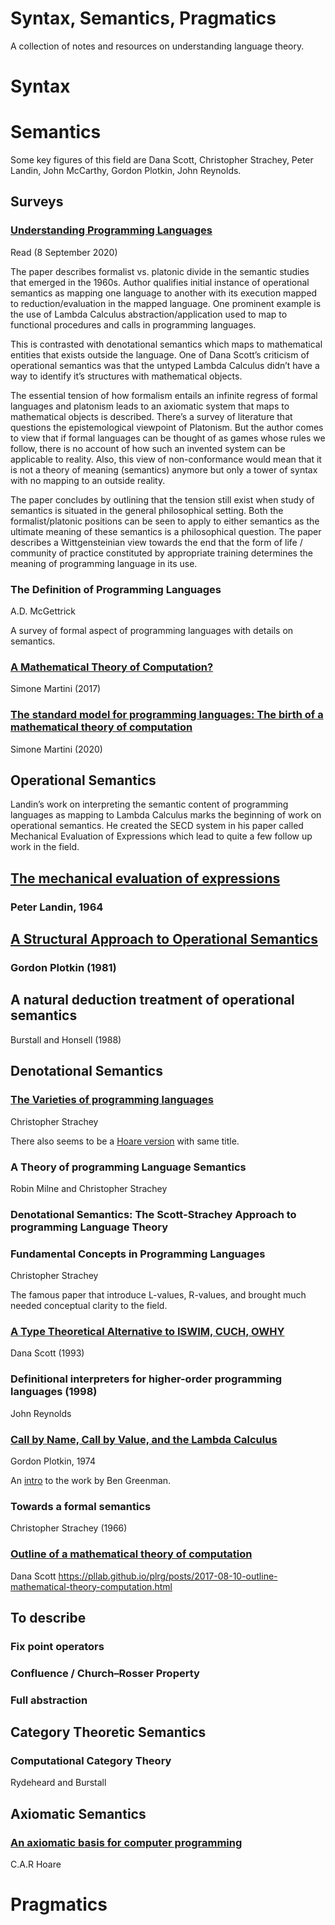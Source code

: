 * Syntax, Semantics, Pragmatics

A collection of notes and resources on understanding language theory.

* Syntax

* Semantics

Some key figures of this field are Dana Scott, Christopher Strachey, Peter Landin, John McCarthy, Gordon Plotkin, John Reynolds.

** Surveys

*** [[http://aleteya.cs.buap.mx/~jlavalle/flp/understanding-programming-languages.pdf][Understanding Programming Languages]]
Read (8 September 2020)

The paper describes formalist vs. platonic divide in the semantic studies that emerged in the 1960s.
Author qualifies initial instance of operational semantics as mapping one language to another with its execution mapped to reduction/evaluation in the mapped language. One prominent example is the use of Lambda Calculus abstraction/application used to map to functional procedures and calls in programming languages.

This is contrasted with denotational semantics which maps to mathematical entities that exists outside the language. One of Dana Scott’s criticism of operational semantics was that the untyped Lambda Calculus didn’t have a way to identify it’s structures with mathematical objects.

The essential tension of how formalism entails an infinite regress of formal languages and platonism leads to an axiomatic system that maps to mathematical objects is described. There’s a survey of literature that questions the epistemological viewpoint of Platonism. But the author comes to view that if formal languages can be thought of as games whose rules we follow, there is no account of how such an invented system can be applicable to reality. Also, this view of non-conformance would mean that it is not a theory of meaning (semantics) anymore but only a tower of syntax with no mapping to an outside reality.

The paper concludes by outlining that the tension still exist when study of semantics is situated in the general philosophical setting. Both the formalist/platonic positions can be seen to apply to either semantics as the ultimate meaning of these semantics is a philosophical question. The paper describes a Wittgensteinian view towards the end that the form of life / community of practice constituted by appropriate training determines the meaning of programming language in its use.

*** The Definition of Programming Languages
A.D. McGettrick

A survey of formal aspect of programming languages with details on semantics.

*** [[https://archive.is/FY1Hu][A Mathematical Theory of Computation?]]
Simone Martini (2017)

*** [[http://www.cs.unibo.it/~martini/papers-to-ftp/AMTC.pdf][The standard model for programming languages: The birth of a mathematical theory of computation]]
Simone Martini (2020)

** Operational Semantics

Landin’s work on interpreting the semantic content of programming languages as mapping to Lambda Calculus marks the beginning of work on operational semantics. He created the SECD system in his paper called Mechanical Evaluation of Expressions which lead to quite a few follow up work in the field.

** [[https://archive.is/e4xeZ][The mechanical evaluation of expressions]]
*** Peter Landin, 1964

** [[https://web.eecs.umich.edu/~weimerw/2006-615/reading/plotkin81structural.pdf][A Structural Approach to Operational Semantics]]
*** Gordon Plotkin (1981)

** A natural deduction treatment of operational semantics
Burstall and Honsell (1988)

** Denotational Semantics

*** [[https://link.springer.com/chapter/10.1007/978-1-4612-4118-8_3][The Varieties of programming languages]]
Christopher Strachey

There also seems to be a [[https://link.springer.com/content/pdf/10.1007/3-540-50939-9_121.pdf][Hoare version]] with same title.

*** A Theory of programming Language Semantics
Robin Milne and Christopher Strachey

*** Denotational Semantics: The Scott-Strachey Approach to programming Language Theory
 
*** Fundamental Concepts in Programming Languages
Christopher Strachey

The famous paper that introduce L-values, R-values, and brought much needed conceptual clarity to the field.

*** [[https://www.cs.cmu.edu/~kw/scans/scott93tcs.pdf][A Type Theoretical Alternative to ISWIM, CUCH, OWHY]]
Dana Scott (1993)

*** Definitional interpreters for higher-order programming languages (1998)
John Reynolds

*** [[https://homepages.inf.ed.ac.uk/gdp/publications/cbn_cbv_lambda.pdf][Call by Name, Call by Value, and the Lambda Calculus]]
Gordon Plotkin, 1974

An [[https://www.ccs.neu.edu/home/types/resources/notes/call-by-name-call-by-value/extended-intro.pdf][intro]] to the work by Ben Greenman.

*** Towards a formal semantics
Christopher Strachey (1966)

*** [[https://ropas.snu.ac.kr/~kwang/520/readings/sco70.pdf][Outline of a mathematical theory of computation]]
Dana Scott
https://pllab.github.io/plrg/posts/2017-08-10-outline-mathematical-theory-computation.html

** To describe

*** Fix point operators
*** Confluence / Church–Rosser Property
*** Full abstraction
 
** Category Theoretic Semantics
 
*** Computational Category Theory
Rydeheard and Burstall
 
** Axiomatic Semantics
 
*** [[https://archive.is/5XxJ0][An axiomatic basis for computer programming]]
C.A.R Hoare

* Pragmatics
